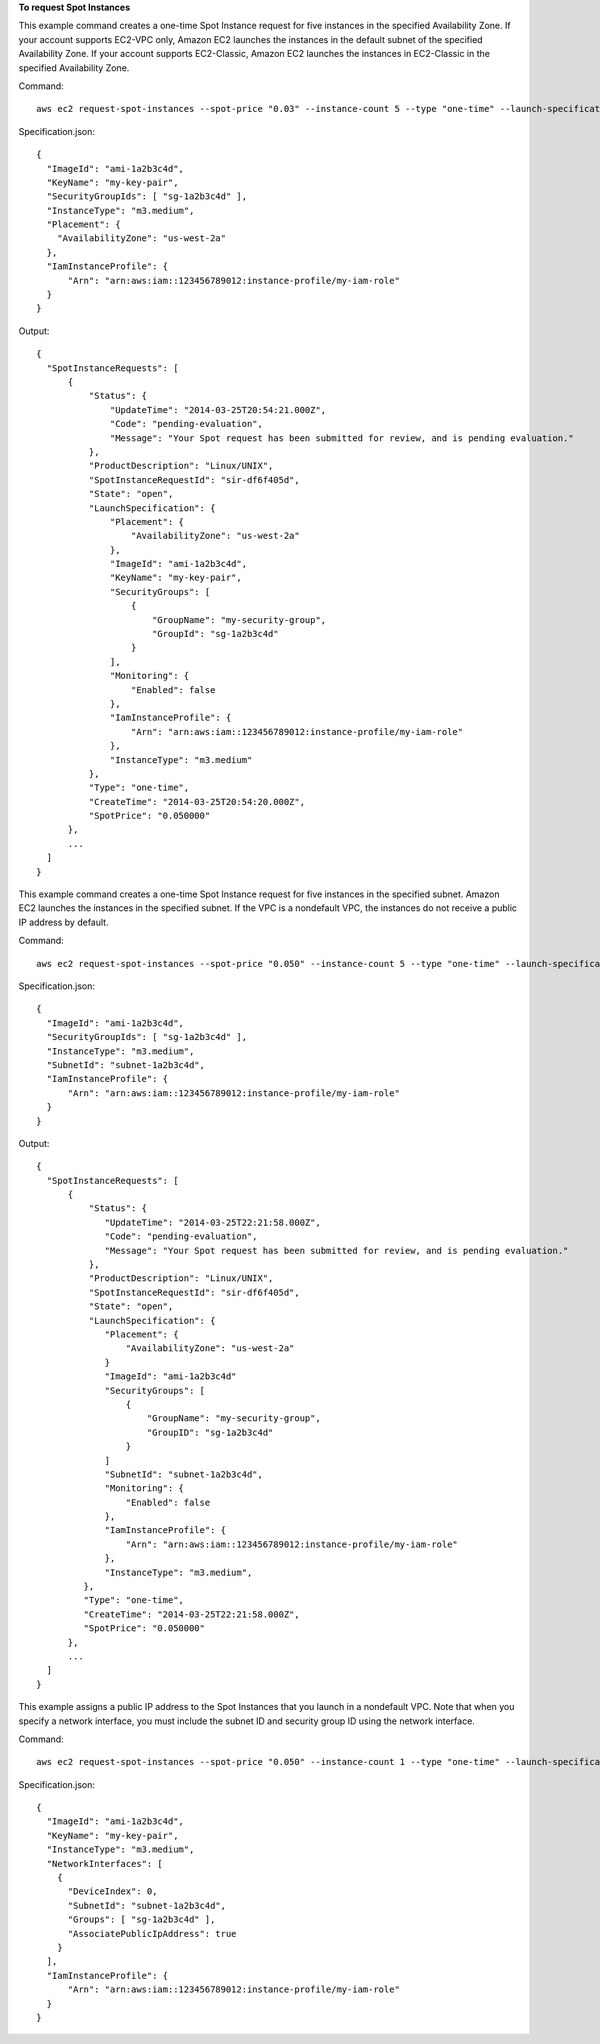 **To request Spot Instances**

This example command creates a one-time Spot Instance request for five instances in the specified Availability Zone.
If your account supports EC2-VPC only, Amazon EC2 launches the instances in the default subnet of the specified Availability Zone.
If your account supports EC2-Classic, Amazon EC2 launches the instances in EC2-Classic in the specified Availability Zone.

Command::

  aws ec2 request-spot-instances --spot-price "0.03" --instance-count 5 --type "one-time" --launch-specification file://specification.json

Specification.json::
  
  {
    "ImageId": "ami-1a2b3c4d",
    "KeyName": "my-key-pair",
    "SecurityGroupIds": [ "sg-1a2b3c4d" ],
    "InstanceType": "m3.medium",
    "Placement": {
      "AvailabilityZone": "us-west-2a"
    },
    "IamInstanceProfile": {
        "Arn": "arn:aws:iam::123456789012:instance-profile/my-iam-role"
    }
  }

Output::

  {
    "SpotInstanceRequests": [
        {
            "Status": {
                "UpdateTime": "2014-03-25T20:54:21.000Z",
                "Code": "pending-evaluation",
                "Message": "Your Spot request has been submitted for review, and is pending evaluation."
            },
            "ProductDescription": "Linux/UNIX",
            "SpotInstanceRequestId": "sir-df6f405d",
            "State": "open",
            "LaunchSpecification": {
                "Placement": {
                    "AvailabilityZone": "us-west-2a"
                },
                "ImageId": "ami-1a2b3c4d",
                "KeyName": "my-key-pair",
                "SecurityGroups": [
                    {
                        "GroupName": "my-security-group",
                        "GroupId": "sg-1a2b3c4d"
                    }
                ],
                "Monitoring": {
                    "Enabled": false
                },
                "IamInstanceProfile": {
                    "Arn": "arn:aws:iam::123456789012:instance-profile/my-iam-role"
                },
                "InstanceType": "m3.medium"
            },
            "Type": "one-time",
            "CreateTime": "2014-03-25T20:54:20.000Z",
            "SpotPrice": "0.050000"
        },
        ...
    ]
  }

This example command creates a one-time Spot Instance request for five instances in the specified subnet.
Amazon EC2 launches the instances in the specified subnet. If the VPC is a nondefault VPC, the instances
do not receive a public IP address by default.

Command::

  aws ec2 request-spot-instances --spot-price "0.050" --instance-count 5 --type "one-time" --launch-specification file://specification.json
  
Specification.json::

  {
    "ImageId": "ami-1a2b3c4d",
    "SecurityGroupIds": [ "sg-1a2b3c4d" ],
    "InstanceType": "m3.medium",
    "SubnetId": "subnet-1a2b3c4d",
    "IamInstanceProfile": {
        "Arn": "arn:aws:iam::123456789012:instance-profile/my-iam-role"
    }
  }

Output::

  {
    "SpotInstanceRequests": [
        {
            "Status": {
               "UpdateTime": "2014-03-25T22:21:58.000Z",
               "Code": "pending-evaluation",
               "Message": "Your Spot request has been submitted for review, and is pending evaluation."
            },
            "ProductDescription": "Linux/UNIX",
            "SpotInstanceRequestId": "sir-df6f405d",
            "State": "open",
            "LaunchSpecification": {
               "Placement": {
                   "AvailabilityZone": "us-west-2a"
               }
               "ImageId": "ami-1a2b3c4d"
               "SecurityGroups": [
                   {
                       "GroupName": "my-security-group",
                       "GroupID": "sg-1a2b3c4d"
                   }
               ]
               "SubnetId": "subnet-1a2b3c4d",
               "Monitoring": {
                   "Enabled": false
               },
               "IamInstanceProfile": {
                   "Arn": "arn:aws:iam::123456789012:instance-profile/my-iam-role"
               },
               "InstanceType": "m3.medium",
           },
           "Type": "one-time",
           "CreateTime": "2014-03-25T22:21:58.000Z",
           "SpotPrice": "0.050000"
        },
        ...
    ]
  }

This example assigns a public IP address to the Spot Instances that you launch in a nondefault VPC.
Note that when you specify a network interface, you must include the subnet ID and security group ID
using the network interface.

Command::

  aws ec2 request-spot-instances --spot-price "0.050" --instance-count 1 --type "one-time" --launch-specification file://specification.json

Specification.json::
  
  {
    "ImageId": "ami-1a2b3c4d",
    "KeyName": "my-key-pair",
    "InstanceType": "m3.medium",
    "NetworkInterfaces": [
      {
        "DeviceIndex": 0,
        "SubnetId": "subnet-1a2b3c4d",
        "Groups": [ "sg-1a2b3c4d" ],
        "AssociatePublicIpAddress": true
      }
    ],
    "IamInstanceProfile": {
        "Arn": "arn:aws:iam::123456789012:instance-profile/my-iam-role"
    }
  }
